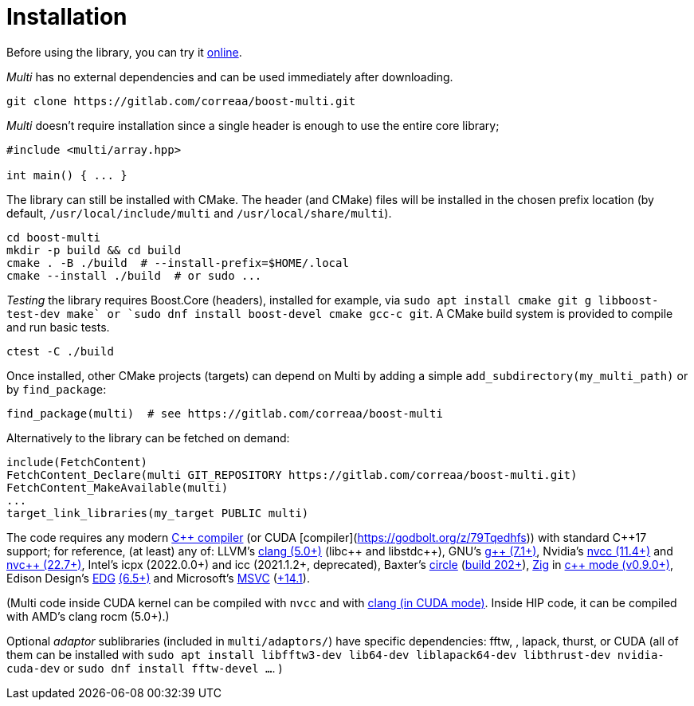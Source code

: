 [#install]

= Installation

:idprefix: install_

Before using the library, you can try it https://godbolt.org/z/dvacqK8jE[online].

_Multi_ has no external dependencies and can be used immediately after downloading.
```bash
git clone https://gitlab.com/correaa/boost-multi.git
```

_Multi_ doesn't require installation since a single header is enough to use the entire core library;
```c++
#include <multi/array.hpp>

int main() { ... }
```

The library can still be installed with CMake.
The header (and CMake) files will be installed in the chosen prefix location (by default, `/usr/local/include/multi` and `/usr/local/share/multi`).
```bash
cd boost-multi
mkdir -p build && cd build
cmake . -B ./build  # --install-prefix=$HOME/.local
cmake --install ./build  # or sudo ...
```

_Testing_ the library requires Boost.Core (headers), installed for example, via
`sudo apt install cmake git g++ libboost-test-dev make` or
`sudo dnf install boost-devel cmake gcc-c++ git`.
A CMake build system is provided to compile and run basic tests.
```bash
ctest -C ./build
```

Once installed, other CMake projects (targets) can depend on Multi by adding a simple `add_subdirectory(my_multi_path)` or by `find_package`:
```cmake
find_package(multi)  # see https://gitlab.com/correaa/boost-multi
```

Alternatively to the library can be fetched on demand:
```cmake
include(FetchContent)
FetchContent_Declare(multi GIT_REPOSITORY https://gitlab.com/correaa/boost-multi.git)
FetchContent_MakeAvailable(multi)
...
target_link_libraries(my_target PUBLIC multi)
```

The code requires any modern https://godbolt.org/z/hxEYGYEWc[C\++ compiler] (or CUDA [compiler](https://godbolt.org/z/79Tqedhfs)) with standard C\++17 support;
for reference, (at least) any of:
LLVM's          https://godbolt.org/z/51E1hjfnn[clang (5.0+)] (libc\++ and libstdc\++),
GNU's           https://godbolt.org/z/1nGEbKc5a[g\++ (7.1+)],
Nvidia's        https://godbolt.org/z/abdT73PqM[nvcc (11.4+)] 
and 
                https://godbolt.org/z/6z39PjT47[nvc\++ (22.7+)],
Intel's icpx (2022.0.0+) and icc (2021.1.2+, deprecated),
Baxter's        https://www.circle-lang.org[circle] (https://godbolt.org/z/KeG417fMz[build 202+]),
https://zig.news/kristoff/compile-a-c-c-project-with-zig-368j[Zig] in https://godbolt.org/z/cKGebsWMG[c++ mode (v0.9.0+)],
Edison Design's https://edg.com/c[EDG] https://godbolt.org/z/693fxPedx[(6.5+)]
and
Microsoft's     https://visualstudio.microsoft.com/vs/features/cplusplus[MSVC] (https://godbolt.org/z/Kqrva137M[+14.1]).

(Multi code inside CUDA kernel can be compiled with `nvcc` and with https://godbolt.org/z/7dTKdPTxc[clang (in CUDA mode)].
Inside HIP code, it can be compiled with AMD's clang rocm (5.0+).)

Optional _adaptor_ sublibraries (included in `multi/adaptors/`) have specific dependencies: fftw, , lapack, thurst, or CUDA
(all of them can be installed with
`sudo apt install libfftw3-dev lib64-dev liblapack64-dev libthrust-dev nvidia-cuda-dev`
or `sudo dnf install fftw-devel ...`.
)
